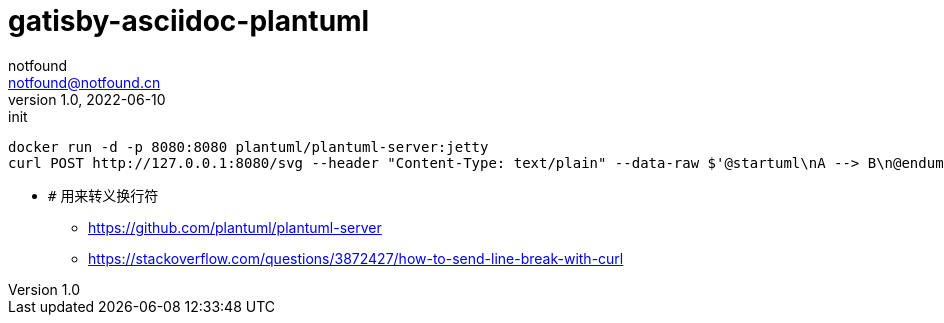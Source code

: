= gatisby-asciidoc-plantuml
notfound <notfound@notfound.cn>
1.0, 2022-06-10: init

:page-slug: gatisby-asciidoc-plantuml
:page-category: blog
:page-draft: true

[source,bash]
----
docker run -d -p 8080:8080 plantuml/plantuml-server:jetty
curl POST http://127.0.0.1:8080/svg --header "Content-Type: text/plain" --data-raw $'@startuml\nA --> B\n@enduml' # <1>
----
- `#` 用来转义换行符


* https://github.com/plantuml/plantuml-server
* https://stackoverflow.com/questions/3872427/how-to-send-line-break-with-curl
